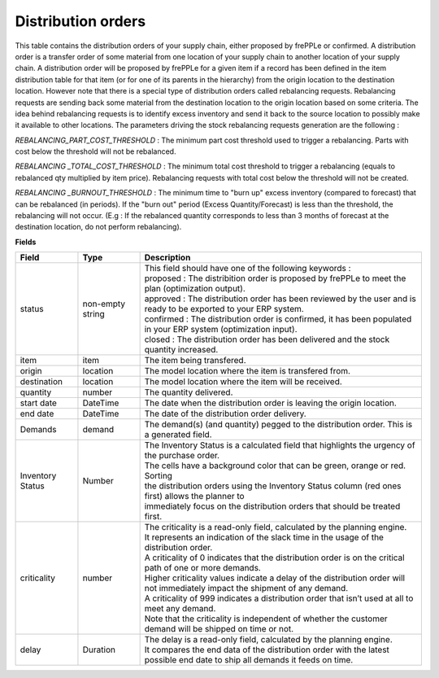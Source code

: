===================
Distribution orders
===================

This table contains the distribution orders of your supply chain, either proposed by frePPLe or confirmed.
A distribution order is a transfer order of some material from one location of your supply chain to another location of your supply chain.
A distribution order will be proposed by frePPLe for a given item if a record has been defined in the item distribution table for that item
(or for one of its parents in the hierarchy) from the origin location to the destination location.
However note that there is a special type of distribution orders called rebalancing requests. 
Rebalancing requests are sending back some material from the destination location to the origin location based on some criteria. The idea
behind rebalancing requests is to identify excess inventory and send it back to the source location to possibly make it available to other
locations.
The parameters driving the stock rebalancing requests generation are the following :

*REBALANCING_PART_COST_THRESHOLD* : The minimum part cost threshold used to trigger a rebalancing. Parts with cost below the threshold will not be rebalanced.

*REBALANCING _TOTAL_COST_THRESHOLD* : The minimum total cost threshold to trigger a rebalancing (equals to rebalanced qty multiplied by item price). Rebalancing requests with total cost below the threshold will not be created.

*REBALANCING _BURNOUT_THRESHOLD* : The minimum time to "burn up" excess inventory (compared to forecast) that can be rebalanced (in periods). If the "burn out" period (Excess Quantity/Forecast) is less than the threshold, the rebalancing will not occur. (E.g : If the rebalanced quantity corresponds to less than 3 months of forecast at the destination location, do not perform rebalancing).


**Fields**

================ ================= =================================================================================================================================
Field            Type              Description
================ ================= =================================================================================================================================
status           non-empty string  | This field should have one of the following keywords :
                                   | proposed : The distribition order is proposed by frePPLe to meet the plan (optimization output).
                                   | approved : The distribution order has been reviewed by the user and is ready to be exported to your ERP system.
                                   | confirmed : The distribution order is confirmed, it has been populated in your ERP system (optimization input).
                                   | closed : The distribution order has been delivered and the stock quantity increased.
item             item              The item being transfered.
origin           location          The model location where the item is transfered from.
destination      location          The model location where the item will be received.
quantity         number            The quantity delivered.
start date       DateTime          The date when the distribution order is leaving the origin location.
end date         DateTime          The date of the distribution order delivery.
Demands          demand            | The demand(s) (and quantity) pegged to the distribution order. This is a generated field.
Inventory Status Number            | The Inventory Status is a calculated field that highlights the urgency of the purchase order.
                                   | The cells have a background color that can be green, orange or red. Sorting 
                                   | the distribution orders using the Inventory Status column (red ones first) allows the planner to 
                                   | immediately focus on the distribution orders that should be treated first. 
criticality      number            | The criticality is a read-only field, calculated by the planning engine. 
                                   | It represents an indication of the slack time in the usage of the distribution order.
                                   | A criticality of 0 indicates that the distribution order is on the critical path of one or more demands.
                                   | Higher criticality values indicate a delay of the distribution order will not immediately impact the shipment of any demand.                                   
                                   | A criticality of 999 indicates a distribution order that isn’t used at all to meet any demand.
                                   | Note that the criticality is independent of whether the customer demand will be shipped on time or not.
delay            Duration          | The delay is a read-only field, calculated by the planning engine.
                                   | It compares the end data of the distribution order with the latest possible end date to ship all demands it feeds on time.
================ ================= =================================================================================================================================                            
                                  
